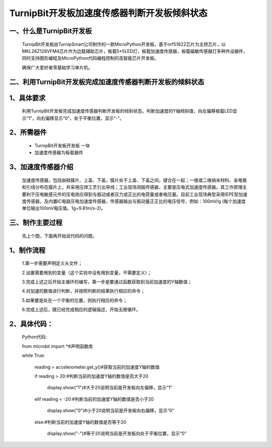 TurnipBit开发板加速度传感器判断开发板倾斜状态
==================================================

一、什么是TurnipBit开发板
------------------------------

	TurnipBit开发板由TurnipSmart公司制作的一款MicroPython开发板，基于nrf51822芯片为主控芯片，以MKL26Z128VFM4芯片作为边载辅助芯片，板载5*5LED灯，板载加速度传感器，板载磁敏传感器灯多种外设器件，同时支持图形编程及MicroPython代码编程控制的高智能芯片开发板。

	确保广大爱好者零基础学习单片机。

二、利用TurnipBit开发板完成加速度传感器判断开发板的倾斜状态
---------------------------------------------------------------

1、具体要求
---------------------

	利用TurnipBit开发板完成加速度传感器判断开发板的倾斜状态，判断加速度的Y轴倾斜值，向左偏移板载LED显示“1”，向右偏移显示“0”，处于平衡位置，显示“-”。

2、所需器件
--------------------

	- TurnipBit开发板开发板  一块

	- 加速度传感器为板载器件

3、加速度传感器介绍
-------------------------

	加速度传感器，包括由硅膜片、上盖、下盖，膜片处于上盖、下盖之间，键合在一起；一维或二维纳米材料、金电极和引线分布在膜片上，并采用压焊工艺引出导线；工业现场测振传感器，主要是压电式加速度传感器。其工作原理主要利于压电敏感元件的压电效应得到与振动或者压力成正比的电荷量或者电压量。目前工业现场典型采用IEPE型加速度传感器，及内置IC电路压电加速度传感器，传感器输出与振动量正正比的电压信号，例如：100mV/g (每个加速度单位输出100mV电压值。1g=9.81m/s-2)。

三、制作主要过程
--------------------

	先上个图，下面再开始说代码的问题。

	.. image:: images/J3.jpg

	.. image:: images/J2.jpg

	.. image:: images/J1.jpg

1、制作流程
-------------------

	1.第一步需要声明定义头文件；

	2.设置需要用到的变量（这个实验中没有用到变量，不需要定义）；

	3.完成上述之后开始主循环的编写，第一步是要通过函数获取到当前加速度的Y轴数值；

	4.对加速的数值进行判断，并按照判断的结果执行相应的命令；

	5.如果要是处在一个平衡的位置，则执行相应的命令；

	6.完成上述后，既已经完成相应的逻辑描述，开始无限循环。

2、具体代码：
-------------------

	Python代码::

	from microbit import *#声明函数库

	while True:

		reading = accelerometer.get_y()#获取当前的加速度Y轴的数值
		
		if reading > 20:#判断当前的加速度Y轴的数值是否大于20
		
			display.show("1")#大于20说明当前是开发板向左偏移，显示“1”
			
		elif reading < -20:#判断当前的加速度Y轴的数值是否小于20
		
			display.show("0")#小于20说明当前是开发板向右偏移，显示“0”
			
		else:#判断当前的加速度Y轴的数值是否等于20
		
			display.show("-")#等于20说明当前是开发板向处于平衡位置，显示“0”
